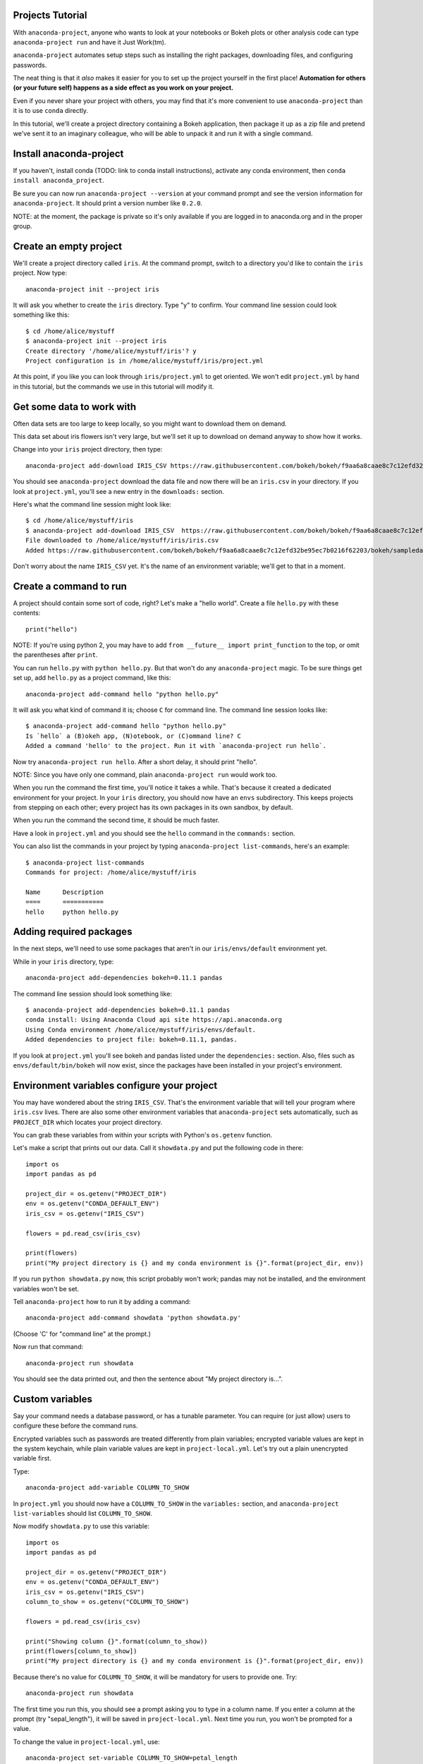 =================
Projects Tutorial
=================

With ``anaconda-project``, anyone who wants to look at your
notebooks or Bokeh plots or other analysis code can type
``anaconda-project run`` and have it Just Work(tm).

``anaconda-project`` automates setup steps such as installing the
right packages, downloading files, and configuring passwords.

The neat thing is that it *also* makes it easier for you to set up
the project yourself in the first place! **Automation for others
(or your future self) happens as a side effect as you work on your
project.**

Even if you never share your project with others, you may find
that it's more convenient to use ``anaconda-project`` than it is
to use ``conda`` directly.

In this tutorial, we'll create a project directory containing a
Bokeh application, then package it up as a zip file and pretend
we've sent it to an imaginary colleague, who will be able to
unpack it and run it with a single command.

========================
Install anaconda-project
========================

If you haven't, install conda (TODO: link to conda install
instructions), activate any conda environment, then ``conda
install anaconda_project``.

Be sure you can now run ``anaconda-project --version`` at your
command prompt and see the version information for
``anaconda-project``. It should print a version number like
``0.2.0``.

NOTE: at the moment, the package is private so it's only available
if you are logged in to anaconda.org and in the proper group.

=======================
Create an empty project
=======================

We'll create a project directory called ``iris``. At the command
prompt, switch to a directory you'd like to contain the ``iris``
project. Now type::

    anaconda-project init --project iris

It will ask you whether to create the ``iris`` directory. Type "y"
to confirm. Your command line session could look something like
this::

    $ cd /home/alice/mystuff
    $ anaconda-project init --project iris
    Create directory '/home/alice/mystuff/iris'? y
    Project configuration is in /home/alice/mystuff/iris/project.yml

At this point, if you like you can look through
``iris/project.yml`` to get oriented. We won't edit
``project.yml`` by hand in this tutorial, but the commands we use
in this tutorial will modify it.

==========================
Get some data to work with
==========================

Often data sets are too large to keep locally, so you might want
to download them on demand.

This data set about iris flowers isn't very large, but we'll set
it up to download on demand anyway to show how it works.

Change into your ``iris`` project directory, then type::

    anaconda-project add-download IRIS_CSV https://raw.githubusercontent.com/bokeh/bokeh/f9aa6a8caae8c7c12efd32be95ec7b0216f62203/bokeh/sampledata/iris.csv

You should see ``anaconda-project`` download the data file and now
there will be an ``iris.csv`` in your directory. If you look at
``project.yml``, you'll see a new entry in the ``downloads:``
section.

Here's what the command line session might look like::

    $ cd /home/alice/mystuff/iris
    $ anaconda-project add-download IRIS_CSV  https://raw.githubusercontent.com/bokeh/bokeh/f9aa6a8caae8c7c12efd32be95ec7b0216f62203/bokeh/sampledata/iris.csv
    File downloaded to /home/alice/mystuff/iris/iris.csv
    Added https://raw.githubusercontent.com/bokeh/bokeh/f9aa6a8caae8c7c12efd32be95ec7b0216f62203/bokeh/sampledata/iris.csv to the project file.

Don't worry about the name ``IRIS_CSV`` yet. It's the name of an
environment variable; we'll get to that in a moment.

=======================
Create a command to run
=======================

A project should contain some sort of code, right? Let's make a
"hello world". Create a file ``hello.py`` with these contents::

    print("hello")

NOTE: If you're using python 2, you may have to add ``from __future__
import print_function`` to the top, or omit the parentheses after
``print``.

You can run ``hello.py`` with ``python hello.py``. But that won't
do any ``anaconda-project`` magic. To be sure things get set up,
add ``hello.py`` as a project command, like this::

    anaconda-project add-command hello "python hello.py"

It will ask you what kind of command it is; choose ``C`` for
command line. The command line session looks like::

    $ anaconda-project add-command hello "python hello.py"
    Is `hello` a (B)okeh app, (N)otebook, or (C)ommand line? C
    Added a command 'hello' to the project. Run it with `anaconda-project run hello`.

Now try ``anaconda-project run hello``. After a short delay, it
should print "hello".

NOTE: Since you have only one command, plain ``anaconda-project
run`` would work too.

When you run the command the first time, you'll notice it takes a
while. That's because it created a dedicated environment for your
project. In your ``iris`` directory, you should now have an
``envs`` subdirectory. This keeps projects from stepping on each
other; every project has its own packages in its own sandbox, by
default.

When you run the command the second time, it should be much
faster.

Have a look in ``project.yml`` and you should see the ``hello``
command in the ``commands:`` section.

You can also list the commands in your project by typing
``anaconda-project list-commands``, here's an example::

    $ anaconda-project list-commands
    Commands for project: /home/alice/mystuff/iris

    Name      Description
    ====      ===========
    hello     python hello.py

========================
Adding required packages
========================

In the next steps, we'll need to use some packages that aren't in
our ``iris/envs/default`` environment yet.

While in your ``iris`` directory, type::

    anaconda-project add-dependencies bokeh=0.11.1 pandas

The command line session should look something like::

    $ anaconda-project add-dependencies bokeh=0.11.1 pandas
    conda install: Using Anaconda Cloud api site https://api.anaconda.org
    Using Conda environment /home/alice/mystuff/iris/envs/default.
    Added dependencies to project file: bokeh=0.11.1, pandas.

If you look at ``project.yml`` you'll see bokeh and pandas listed
under the ``dependencies:`` section. Also, files such as
``envs/default/bin/bokeh`` will now exist, since the packages have
been installed in your project's environment.

============================================
Environment variables configure your project
============================================

You may have wondered about the string ``IRIS_CSV``. That's the
environment variable that will tell your program where
``iris.csv`` lives. There are also some other environment
variables that ``anaconda-project`` sets automatically, such as
``PROJECT_DIR`` which locates your project directory.

You can grab these variables from within your scripts with
Python's ``os.getenv`` function.

Let's make a script that prints out our data. Call it
``showdata.py`` and put the following code in there::

    import os
    import pandas as pd

    project_dir = os.getenv("PROJECT_DIR")
    env = os.getenv("CONDA_DEFAULT_ENV")
    iris_csv = os.getenv("IRIS_CSV")

    flowers = pd.read_csv(iris_csv)

    print(flowers)
    print("My project directory is {} and my conda environment is {}".format(project_dir, env))

If you run ``python showdata.py`` now, this script probably won't
work; pandas may not be installed, and the environment variables
won't be set.

Tell ``anaconda-project`` how to run it by adding a command::

    anaconda-project add-command showdata 'python showdata.py'

(Choose 'C' for "command line" at the prompt.)

Now run that command::

    anaconda-project run showdata

You should see the data printed out, and then the sentence about
"My project directory is...".

================
Custom variables
================

Say your command needs a database password, or has a tunable
parameter. You can require (or just allow) users to configure
these before the command runs.

Encrypted variables such as passwords are treated differently from
plain variables; encrypted variable values are kept in the system
keychain, while plain variable values are kept in
``project-local.yml``. Let's try out a plain unencrypted variable
first.

Type::

    anaconda-project add-variable COLUMN_TO_SHOW

In ``project.yml`` you should now have a ``COLUMN_TO_SHOW`` in the
``variables:`` section, and ``anaconda-project list-variables``
should list ``COLUMN_TO_SHOW``.

Now modify ``showdata.py`` to use this variable::

    import os
    import pandas as pd

    project_dir = os.getenv("PROJECT_DIR")
    env = os.getenv("CONDA_DEFAULT_ENV")
    iris_csv = os.getenv("IRIS_CSV")
    column_to_show = os.getenv("COLUMN_TO_SHOW")

    flowers = pd.read_csv(iris_csv)

    print("Showing column {}".format(column_to_show))
    print(flowers[column_to_show])
    print("My project directory is {} and my conda environment is {}".format(project_dir, env))

Because there's no value for ``COLUMN_TO_SHOW``, it will be
mandatory for users to provide one. Try::

   anaconda-project run showdata

The first time you run this, you should see a prompt asking you to
type in a column name. If you enter a column at the prompt (try
"sepal_length"), it will be saved in ``project-local.yml``. Next
time you run, you won't be prompted for a value.

To change the value in ``project-local.yml``, use::

    anaconda-project set-variable COLUMN_TO_SHOW=petal_length

``project-local.yml`` is local to this user and machine, while
``project.yml`` will be shared across all users of a project.

You can also set a default value for a variable in
``project.yml``; if you do this, users will not be prompted for a
value, but can still set the variable to override the default if
they want to. Try setting a default value like this::

   anaconda-project add-variable --default=sepal_width COLUMN_TO_SHOW

Now you should see the default in ``project.yml``.

If you've set the variable in ``project-local.yml``, the default
will be ignored; unset your local override with::

   anaconda-project unset-variable COLUMN_TO_SHOW

The default will then be used when you ``anaconda-project run
showdata``.

============================
An encrypted custom variable
============================

It's good practice to use variables for passwords and secrets in
particular. This way, every user of the project can input their
own password, and it will be kept in their system keychain.

Any variable ending in ``_PASSWORD``, ``_SECRET``, or
``_SECRET_KEY`` will be encrypted by default.

Type::

    anaconda-project add-variable DB_PASSWORD

In ``project.yml`` you should now have a ``DB_PASSWORD`` in the
``variables:`` section, and ``anaconda-project list-variables``
should list ``DB_PASSWORD``.

From here, things work just like the ``COLUMN_TO_SHOW`` example
above, except that the value of ``DB_PASSWORD`` will be saved in
the system keychain rather than ``project-local.yml``.

Try for example::

   anaconda-project run showdata

This should prompt you for a value the first time, and then save
it in the keychain and use it from there on the second run.  You
can also use ``anaconda-project set-variable
DB_PASSWORD=whatever``, ``anaconda-project unset-variable
DB_PASSWORD``, and so on.

Because there's no reason this Iris example needs a database
password, feel free to remove it.

Type::

  anaconda-project remove-variable DB_PASSWORD

NOTE: ``unset-variable`` removes the variable value but keeps the
requirement that ``DB_PASSWORD`` must be set.  ``remove-variable``
removes the variable itself (the project will no longer require a
``DB_PASSWORD`` in order to run).

====================
Creating a Bokeh app
====================

Let's plot that flower data!

Create the directory ``iris_plot`` inside your ``iris`` project
directory, and in it put a file ``main.py`` with these contents::

    import os
    import pandas as pd
    from bokeh.plotting import Figure
    from bokeh.io import curdoc

    iris_csv = os.getenv("IRIS_CSV")

    flowers = pd.read_csv(iris_csv)

    colormap = {'setosa': 'red', 'versicolor': 'green', 'virginica': 'blue'}
    colors = [colormap[x] for x in flowers['species']]

    p = Figure(title = "Iris Morphology")
    p.xaxis.axis_label = 'Petal Length'
    p.yaxis.axis_label = 'Petal Width'

    p.circle(flowers["petal_length"], flowers["petal_width"],
             color=colors, fill_alpha=0.2, size=10)

    curdoc().title = "Iris Example"
    curdoc().add_root(p)

You should now have a file ``iris_plot/main.py`` inside the
project. The ``iris_plot`` directory is a simple Bokeh app. (TODO
link to info on Bokeh apps)

To tell ``anaconda-project`` about the Bokeh app be sure you are in the
directory "iris" and type::

    anaconda-project add-command plot iris_plot

When asked, type ``B`` for Bokeh app. The command line session
should look like::

    $ anaconda-project add-command plot iris_plot
    Is `plot` a (B)okeh app, (N)otebook, or (C)ommand line? B
    Added a command 'plot' to the project. Run it with `anaconda-project run plot`.

NOTE: we use the app directory path, not the script path
``iris_plot/main.py``, to refer to a Bokeh app. Bokeh looks for
the file ``main.py`` by convention.

To see your plot, try this command::

    anaconda-project run plot --show

``--show`` gets passed to the ``bokeh serve`` command, and tells
Bokeh to open a browser window. Other options for ``bokeh serve``
can be appended to the ``anaconda-project run`` command line as
well, if you like.

You should get a browser window displaying the Iris plot.

===================
Clean and reproduce
===================

You've left a trail of breadcrumbs in ``project.yml`` describing
how to reproduce your project. Look around in your ``iris``
directory and you'll see you have ``envs/default`` and
``iris.csv``, which you didn't create manually. Let's get rid of
them.

Type::

    anaconda-project clean

``iris.csv`` and ``envs/default`` should now be gone.

Run one of your commands again, and they'll come back. Type::

    anaconda-project run showdata

You should have ``iris.csv`` and ``envs/default`` back as they
were before.

You could also redo the setup steps without running a
command. Clean again::

    anaconda-project clean

``iris.csv`` and ``envs/default`` should be gone again. Then re-prepare the project::

    anaconda-project prepare

You should have ``iris.csv`` and ``envs/default`` back again, but
this time without running a command.

=========================
Zip it up for a colleague
=========================

To share this project with a colleague, you might want a zip file
containing it. Of course you won't want to include
``envs/default``, because conda environments don't work if moved
between machines, plus they are large. If ``iris.csv`` were a
larger file, you might not want to include that either. The
``anaconda-project archive`` command automatically omits the files
it can reproduce automatically.

Type::

   anaconda-project archive iris.zip

You should now have a file ``iris.zip``. If you list the files in
the zip, you'll see that the automatically-generated ones aren't
in there::

    $ unzip -l iris.zip
    Archive:  iris.zip
      Length      Date    Time    Name
    ---------  ---------- -----   ----
           16  06-10-2016 10:04   iris/hello.py
          281  06-10-2016 10:22   iris/showdata.py
          222  06-10-2016 09:46   iris/.projectignore
         4927  06-10-2016 10:31   iris/project.yml
          557  06-10-2016 10:33   iris/iris_plot/main.py
    ---------                     -------
         6003                     5 files

NOTE: there's a ``.projectignore`` file you can use to manually
exclude anything you don't want in your archives.

NOTE: ``anaconda-project`` also supports creating ``.tar.gz`` and
``.tar.bz2`` archives. The archive format will match the filename
you provide.

When your colleague unzips the archive, they could list the
commands in it::

    $ anaconda-project list-commands
    Commands for project: /home/bob/projects/iris

    Name      Description
    ====      ===========
    hello     python hello.py
    plot      Bokeh app iris_plot
    showdata  python showdata.py


And then your colleague can type ``anaconda-project run
showdata`` (for example), and it will download the data, install
needed dependencies, and run the command.

==========
Next steps
==========

There's more that ``anaconda-project`` can do.

 * It can automatically start processes that your commands depend
   on. Right now it only supports starting Redis, for demo
   purposes. Use the ``anaconda-project add-service redis``
   command to play with this. More kinds of service will be
   supported soon! Let us know if there are particular ones you'd
   find useful.
 * You can have multiple Conda environment specs in your project,
   if for example some of your commands use a different version of
   Python or otherwise have distinct dependencies.
   ``anaconda-project add-env-spec`` adds these additional
   environment specs.
 * Because projects are self-describing, hosting providers such as
   Anaconda can automatically deploy them to a server.
   ``anaconda-project upload`` starts this process.  A deployment
   will use a particular command, particular env spec, and
   customized values for your environment variables.
